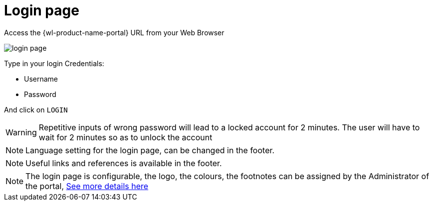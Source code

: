 = Login page

Access the {wl-product-name-portal} URL from your Web Browser

[.thumb]
image::{imageDir}/gui_layout/login_page.png[scale=50%]

Type in your login Credentials:

* Username
* Password

And click on ``LOGIN``

WARNING: Repetitive inputs of wrong password will lead to a locked account for 2 minutes.
The user will have to wait for 2 minutes so as to unlock the account

NOTE: Language setting for the login page, can be changed in the footer.

NOTE: Useful links and references is available in the footer.

NOTE: The login page is configurable, the logo, the colours, the footnotes can be assigned by the Administrator of the portal, <<Themes, See more details here>>



